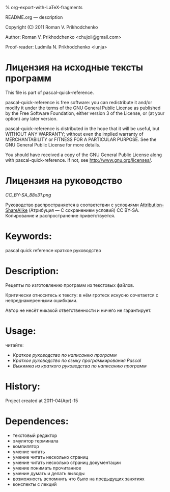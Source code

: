 #+OPTIONS: LaTeX:t          Do the right thing automatically (MathJax)
#+OPTIONS: LaTeX:dvipng     Force using dvipng images
#+OPTIONS: LaTeX:nil        Do not process LaTeX fragments at all
#+OPTIONS: LaTeX:verbatim   Verbatim export, for jsMath or so
#+ATTR_HTML: width="10in"

% org-export-with-LaTeX-fragments



README.org --- description



Copyright (C) 2011 Roman V. Prikhodchenko



Author: Roman V. Prikhodchenko <chujoii@gmail.com>

Proof-reader: Ludmila N. Prikhodchenko <lunja>


* Лицензия на исходные тексты программ

  This file is part of pascal-quick-reference.

  pascal-quick-reference is free software: you can redistribute it and/or modify
  it under the terms of the GNU General Public License as published by
  the Free Software Foundation, either version 3 of the License, or
  (at your option) any later version.

  pascal-quick-reference is distributed in the hope that it will be useful,
  but WITHOUT ANY WARRANTY; without even the implied warranty of
  MERCHANTABILITY or FITNESS FOR A PARTICULAR PURPOSE.  See the
  GNU General Public License for more details.

  You should have received a copy of the GNU General Public License
  along with pascal-quick-reference.  If not, see <http://www.gnu.org/licenses/>.

* Лицензия на руководство

[[CC_BY-SA_88x31.png]]

Руководство распространяется в соответствии с условиями
[[http://creativecommons.org/licenses/by-sa/3.0/][Attribution-ShareAlike]] (Атрибуция — С сохранением условий) CC BY-SA.
Копирование и распространение приветствуется.



* Keywords:
pascal quick reference краткое руководство

* Description:
Рецепты по изготовлению программ из текстовых файлов.

Критически относитесь к тексту: в нём гротеск искусно сочетается с
непреднамеренными ошибками.
#+BEGIN_COMMENT
преувеличения с издёвкой
#+END_COMMENT
Автор не несёт никакой ответственности и ничего не гарантирует.

* Usage:
читайте:
- [[programming-quick-reference.org][Краткое руководство по написанию программ]]
- [[pascal-quick-reference.org][Краткое руководство по языку программирования Pascal]]
- [[brief-programming-quick-reference.org][Выжимка из краткого руководства по написанию программ]]
* History:
Project created at 2011-04(Apr)-15

* Dependences:
- текстовый редактор
- эмулятор терминала
- компилятор
- умение читать
- умение читать несколько страниц
- умение читать несколько страниц документации
- умение понимать прочитанное
- умение думать и делать выводы
- возможность вспомнить что было на предыдущих занятиях
- конспекты с лекций
